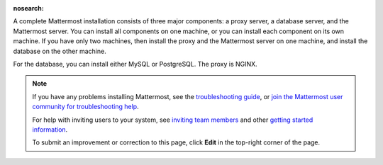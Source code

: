 :nosearch:

A complete Mattermost installation consists of three major components: a proxy server, a database server, and the Mattermost server. You can install all components on one machine, or you can install each component on its own machine. If you have only two machines, then install the proxy and the Mattermost server on one machine, and install the database on the other machine.

For the database, you can install either MySQL or PostgreSQL. The proxy is NGINX.

.. note::
  If you have any problems installing Mattermost, see the `troubleshooting guide <https://docs.mattermost.com/install/troubleshooting.html>`__, or `join the Mattermost user community for troubleshooting help <https://mattermost.com/pl/default-ask-mattermost-community/>`_.
  
  For help with inviting users to your system, see `inviting team members <https://docs.mattermost.com/messaging/managing-members.html#inviting-team-members>`__ and other `getting started information <https://docs.mattermost.com/getting-started/admin-onboarding-tasks.html#getting-started-tasks>`__.
  
  To submit an improvement or correction to this page, click **Edit** in the top-right corner of the page.
